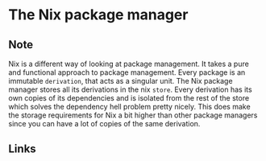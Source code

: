 * The Nix package manager
:PROPERTIES:
:Date: 2021-03-25T22:43
:tags: permanent
:END:

** Note
Nix is a different way of looking at package management. It takes a pure and functional approach to package management. Every package is an immutable =derivation=, that acts as a singular unit. The Nix package manager stores all its derivations in the nix =store=. Every derivation has its own copies of its dependencies and is isolated from the rest of the store which solves the dependency hell problem pretty nicely. This does make the storage requirements for Nix a bit higher than other package managers since you can have a lot of copies of the same derivation.
** Links
